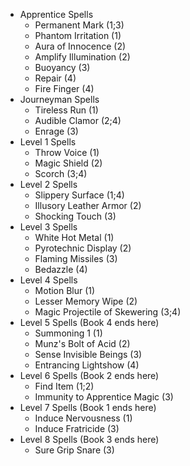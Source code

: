 #+LATEX_HEADER: \usepackage{multicol}
#+OPTIONS: toc:nil
#+LATEX: \begin{multicols}{2}
  + Apprentice Spells
    - Permanent Mark (1;3)
    - Phantom Irritation (1)
    - Aura of Innocence (2)
    - Amplify Illumination (2)
    - Buoyancy (3)
    - Repair (4)
    - Fire Finger (4)
  + Journeyman Spells
    - Tireless Run (1)
    - Audible Clamor (2;4)
    - Enrage (3)
  + Level 1 Spells
    - Throw Voice (1)
    - Magic Shield (2)
    - Scorch (3;4)
  + Level 2 Spells
    - Slippery Surface (1;4)
    - Illusory Leather Armor (2)
    - Shocking Touch (3)
  + Level 3 Spells
    - White Hot Metal (1)
    - Pyrotechnic Display (2)
    - Flaming Missiles (3)
    - Bedazzle (4)
  + Level 4 Spells
    - Motion Blur (1)
    - Lesser Memory Wipe (2)
    - Magic Projectile of Skewering (3;4)
  + Level 5 Spells (Book 4 ends here)
    - Summoning 1 (1)
    - Munz's Bolt of Acid (2)
    - Sense Invisible Beings (3)
    - Entrancing Lightshow (4)
  + Level 6 Spells (Book 2 ends here)
    - Find Item (1;2)
    - Immunity to Apprentice Magic (3)
  + Level 7 Spells (Book 1 ends here)
    - Induce Nervousness (1)
    - Induce Fratricide (3)
  + Level 8 Spells (Book 3 ends here)
    - Sure Grip Snare (3)
#+LATEX: \end{multicols}
